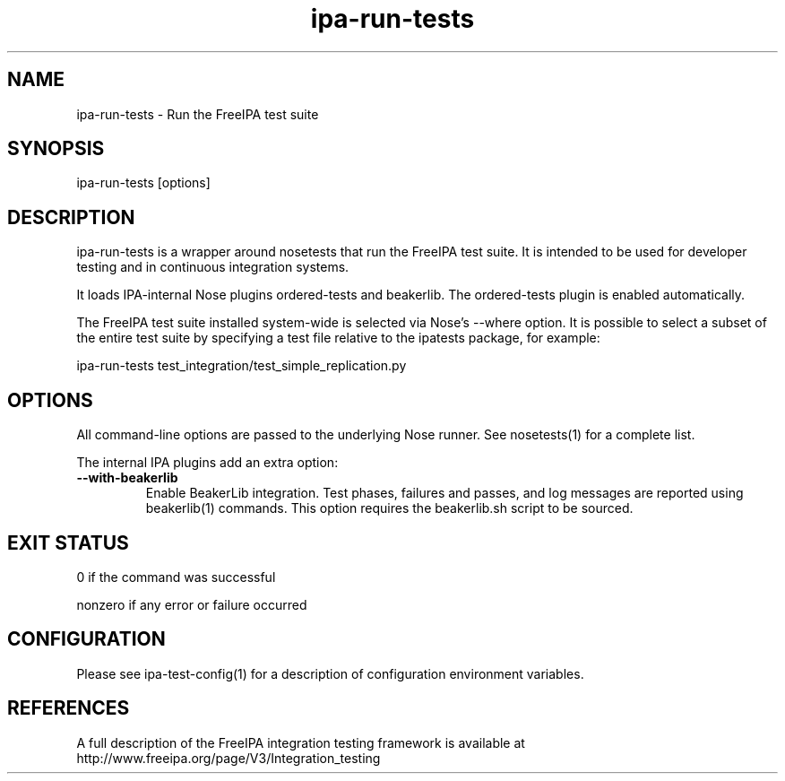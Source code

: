 .\" A man page for ipa-run-tests
.\" Copyright (C) 2013 Red Hat, Inc.
.\"
.\" This program is free software; you can redistribute it and/or modify
.\" it under the terms of the GNU General Public License as published by
.\" the Free Software Foundation, either version 3 of the License, or
.\" (at your option) any later version.
.\"
.\" This program is distributed in the hope that it will be useful, but
.\" WITHOUT ANY WARRANTY; without even the implied warranty of
.\" MERCHANTABILITY or FITNESS FOR A PARTICULAR PURPOSE.  See the GNU
.\" General Public License for more details.
.\"
.\" You should have received a copy of the GNU General Public License
.\" along with this program.  If not, see <http://www.gnu.org/licenses/>.
.\"
.\" Author: Petr Viktorin <pviktori@redhat.com>
.\"
.TH "ipa-run-tests" "1" "Aug 29 2013" "FreeIPA" "FreeIPA Manual Pages"
.SH "NAME"
ipa\-run\-tests \- Run the FreeIPA test suite
.SH "SYNOPSIS"
ipa\-run\-tests [options]
.SH "DESCRIPTION"
ipa\-run\-tests is a wrapper around nosetests that run the FreeIPA test suite.
It is intended to be used for developer testing and in continuous
integration systems.

It loads IPA-internal Nose plugins ordered-tests and beakerlib.
The ordered-tests plugin is enabled automatically.

The FreeIPA test suite installed system\-wide is selected via Nose's \-\-where
option.
It is possible to select a subset of the entire test suite by specifying
a test file relative to the ipatests package, for example:

    ipa-run-tests test_integration/test_simple_replication.py

.SH "OPTIONS"
All command-line options are passed to the underlying Nose runner.
See nosetests(1) for a complete list.

The internal IPA plugins add an extra option:

.TP
\fB\-\-with-beakerlib\fR
Enable BeakerLib integration.
Test phases, failures and passes, and log messages are reported using
beakerlib(1) commands.
This option requires the beakerlib.sh script to be sourced.

.SH "EXIT STATUS"
0 if the command was successful

nonzero if any error or failure occurred

.SH "CONFIGURATION"
Please see ipa-test-config(1) for a description of configuration environment
variables.

.SH "REFERENCES"
A full description of the FreeIPA integration testing framework is available at
http://www.freeipa.org/page/V3/Integration_testing

